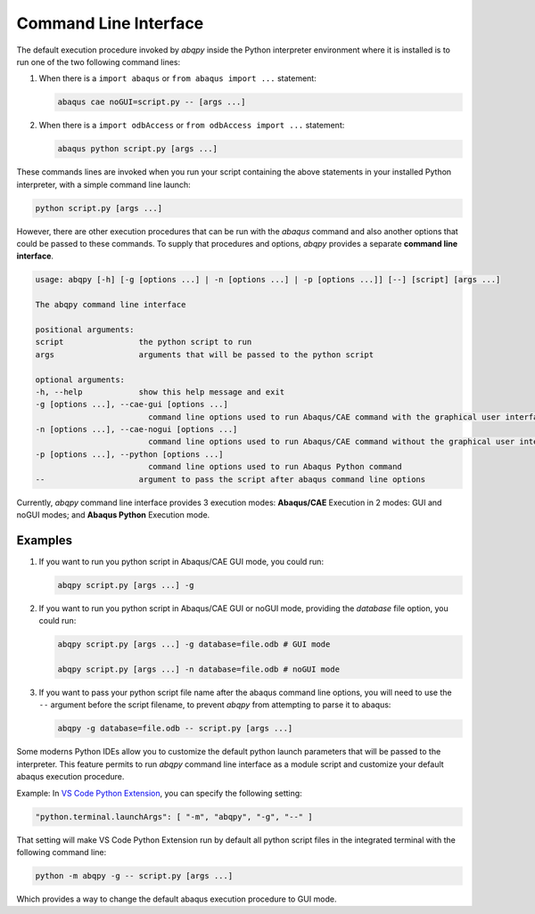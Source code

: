 ======================
Command Line Interface
======================

The default execution procedure invoked by `abqpy` inside the Python interpreter
environment where it is installed is to run one of the two following command lines:

1. When there is a ``import abaqus`` or ``from abaqus import ...`` statement:

   .. code-block:: sh

       abaqus cae noGUI=script.py -- [args ...]
        
2. When there is a ``import odbAccess`` or ``from odbAccess import ...`` statement:

   .. code-block:: sh

       abaqus python script.py [args ...]

These commands lines are invoked when you run your script containing the above
statements in your installed Python interpreter, with a simple command line launch:

.. code-block:: sh
    
    python script.py [args ...]

However, there are other execution procedures that can be run with the `abaqus`
command and also another options that could be passed to these commands. To supply
that procedures and options, `abqpy` provides a separate **command line interface**.

.. code-block::

    usage: abqpy [-h] [-g [options ...] | -n [options ...] | -p [options ...]] [--] [script] [args ...]

    The abqpy command line interface

    positional arguments:
    script                the python script to run
    args                  arguments that will be passed to the python script

    optional arguments:
    -h, --help            show this help message and exit
    -g [options ...], --cae-gui [options ...]
                            command line options used to run Abaqus/CAE command with the graphical user interface (GUI mode)
    -n [options ...], --cae-nogui [options ...]
                            command line options used to run Abaqus/CAE command without the graphical user interface (noGUI mode)
    -p [options ...], --python [options ...]
                            command line options used to run Abaqus Python command
    --                    argument to pass the script after abaqus command line options

Currently, `abqpy` command line interface provides 3 execution modes: **Abaqus/CAE**
Execution in 2 modes: GUI and noGUI modes; and **Abaqus Python** Execution mode.

Examples
--------

1. If you want to run you python script in Abaqus/CAE GUI mode, you could run:

   .. code-block:: sh

       abqpy script.py [args ...] -g

2. If you want to run you python script in Abaqus/CAE GUI or noGUI mode, providing
   the `database` file option, you could run:

   .. code-block:: sh

       abqpy script.py [args ...] -g database=file.odb # GUI mode
    
       abqpy script.py [args ...] -n database=file.odb # noGUI mode

3. If you want to pass your python script file name after the abaqus command line
   options, you will need to use the ``--`` argument before the script filename, to
   prevent `abqpy` from attempting to parse it to abaqus:
   
   .. code-block:: sh

       abqpy -g database=file.odb -- script.py [args ...]

Some moderns Python IDEs allow you to customize the default python launch parameters
that will be passed to the interpreter. This feature permits to run `abqpy` command line
interface as a module script and customize your default abaqus execution procedure.

Example: In 
`VS Code Python Extension
<https://marketplace.visualstudio.com/items?itemName=ms-python.python>`_,
you can specify the following setting:

.. code-block:: json
    
    "python.terminal.launchArgs": [ "-m", "abqpy", "-g", "--" ]

That setting will make VS Code Python Extension run by default all python script
files in the integrated terminal with the following command line:

.. code-block:: sh
    
    python -m abqpy -g -- script.py [args ...]

Which provides a way to change the default abaqus execution procedure to GUI mode.
